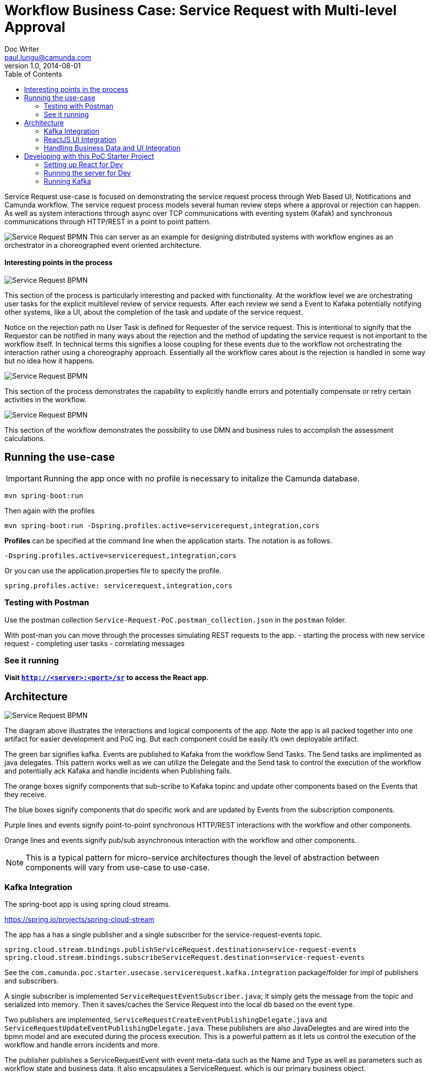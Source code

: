 = Workflow Business Case: Service Request with Multi-level Approval
Doc Writer <paul.lungu@camunda.com>
v1.0, 2014-08-01
:toc: right

Service Request use-case is focused on demonstrating the service request process through Web Based UI, Notifications and Camunda workflow. The service request process models several human review steps where a approval or rejection can happen. As well as system interactions through async over TCP communications with eventing system (Kafak) and synchronous communications through HTTP/REST in a point to point pattern.

image:./docs/images/service-request-workflow-model.png[Service Request BPMN]
This can server as an example for designing distributed systems with workflow engines as an orchestrator in a choreographed event oriented architecture.


#### Interesting points in the process
image:./docs/images/service-request-approval-and-integration.png[Service Request BPMN]
====
This section of the process is particularly interesting and packed with functionality. At the workflow level we are orchestrating user tasks for the explicit multilevel review of service requests. After each review we send a Event to Kafaka potentially notifying other systems, like a UI, about the completion of the task and update of the service request.

Notice on the rejection path no User Task is defined for Requester of the service request. This is intentional to signify that the Requestor can be notified in many ways about the rejection and the method of updating the service request is not important to the workflow itself. In technical terms this signifies a loose coupling for these events due to the workflow not orchestrating the interaction rather using a choreography approach. Essentially all the workflow cares about is the rejection is handled in some way but no idea how it happens.
====


image:./docs/images/service-request-error-handling.png[Service Request BPMN]
====
This section of the process demonstrates the capability to explicitly handle errors and potentially compensate or retry certain activities in the workflow.
====
image:./docs/images/service-request-biz-calcs.png[Service Request BPMN]
====
This section of the workflow demonstrates the possibility to use DMN and business rules to accomplish the assessment calculations.
====

## Running the use-case
IMPORTANT: Running the app once with no profile is necessary to initalize the Camunda database.
```
mvn spring-boot:run
```

Then again with the profiles
```
mvn spring-boot:run -Dspring.profiles.active=servicerequest,integration,cors
```

**Profiles** can be specified at the command line when the application starts. The notation is as follows.

`-Dspring.profiles.active=servicerequest,integration,cors`

Or you can use the application.properties file to specify the profile.

```yaml
spring.profiles.active: servicerequest,integration,cors
```

//### Loading Test Data
//TODO: Create REST end-point to parse csv and load service request data, start processes associating with a service id/business key


### Testing with Postman

Use the postman collection `Service-Request-PoC.postman_collection.json` in the `postman` folder.

With post-man you can move through the processes simulating REST requests to the app.
- starting the process with new service request
- completing user tasks
- correlating messages

### See it running
**Visit `http://<server>:<port>/sr` to access the React app.**


## Architecture

image:./docs/images/service-request-architecture.png[Service Request BPMN]
====
The diagram above illustrates the interactions and logical components of the app. Note the app is all packed together into one artifact for easier development and PoC ing. But each component could be easily it's own deployable artifact.

The green bar signifies kafka. Events are published to Kafaka from the workflow Send Tasks. The Send tasks are implimented as java delegates. This pattern works well as we can utilize the Delegate and the Send task to control the execution of the workflow and potentially ack Kafaka  and handle incidents when Publishing fails.

The orange boxes signify components that sub-scribe to Kafaka topinc and update other components based on the Events that they receive.

The blue boxes signify components that do specific work and are updated by Events from the subscription components.

Purple lines and events signify point-to-point synchronous HTTP/REST interactions with the workflow and other components.

Orange lines and events signify pub/sub asynchronous interaction with the workflow and other components.

====
NOTE: This is a typical pattern for micro-service architectures though the level of abstraction between components will vary from use-case to use-case.

### Kafka Integration
The spring-boot app is using spring cloud streams.

https://spring.io/projects/spring-cloud-stream

====
The app has a has a single publisher and a single subscriber for the service-request-events topic.

```
spring.cloud.stream.bindings.publishServiceRequest.destination=service-request-events
spring.cloud.stream.bindings.subscribeServiceRequest.destination=service-request-events
```
See the `com.camunda.poc.starter.usecase.servicerequest.kafka.integration` package/folder for impl of publishers and subscribers.
====

====
A single subscriber is implemented `ServiceRequestEventSubscriber.java`; it simply gets the message from the topic and serialized into memory. Then it saves/caches the Service Request into the local db based on the event type.
====

====
Two publishers are implemented, `ServiceRequestCreateEventPublishingDelegate.java` and `ServiceRequestUpdateEventPublishingDelegate.java`. These publishers are also JavaDelegtes and are wired into the bpmn model and are executed during the process execution. This is a powerful pattern as it lets us control the execution of the workflow and handle errors incidents and more.

The publisher publishes a ServiceRequestEvent with event meta-data such as the Name and Type as well as parameters such as workflow state and business data. It also encapsulates a ServiceRequest. which is our primary business object.

The Service Request Event meta-data helps other components understand what to do with the event.
====

### ReactJS UI Integration

The Maven frontend-maven-plugin configured in pom.xml is used to build the ReactJS app. The plugin creates a bundle.js file which ends up in `src/main/resources/static/built/bundle.js`. The static directory makes static resources such as JS and HTML available to the java app.

The Java application boot-straps the ReactJS App through Thymeleaf a java/spring frontend framework. The templates directory `src/main/resources/templates/app.html` has a HTML file app.html which calls the React app through a `<script />` tag loading the HTML into the react div `<div id="react"></div>`

Thymeleaf ties the Java frontend together using a Spring controller. `src/main/java/com/camunda/react/starter/controller/HomeController.java`. Mapping the app context to /home and calling the app.html.

The React Components are organized under the `src\main\js\reactjs` folder into a use-case folder then subdivided by component.

Webpack and package.json define the structure and dependencies for the React App that allow and build the app into the bundle.js which is later placed in the static directory as explained previously. Allowing our frontend to load the plain EcmaScript.

Foundation CSS is used for styling https://get.foundation/sites/docs/index.html

### Handling Business Data and UI Integration
TIP: see the pattern described in the Camunda Best Practices https://camunda.com/best-practices/handling-data-in-processes/ and https://camunda.com/best-practices/enhancing-tasklists-with-business-data/

Often and for numerous reasons we need to consolidate data from different sources. In this app I use JPA and Spring REST with some of springs features to build a custom API. Primarily for making integration with the UI easier. Here are few reasons why I take this approach.

- Reduce queries the UI does to the backend
- Make it easier to build UI components
- Create abstraction layer that can be used to integrate other technical and business requirements like reporting and security.
- Have a source of truth for process meta-data

NOTE: Also keep in mind I want to keep every-thing self contained for PoC purposes. Think in logical terms and that these components could be another technology or several other technologies depending on the specific needs.

#### How does it work
====
Spring REST controllers are used to post data to the workflow. Simple and concise API's are defined for interaction with the process. See `ServiceRequestController.java` The API always takes a SerivceRequest object and returns and HTTP Status. The RESTful endpoint context mapping is associated to events that can happen in the system. Such as CREATE-SERVICE-REQUEST, UPDATE-SERVICE-REQUEST and are intended to work in a point-to-point(request/response) synchronous fashion.

The controllers only POST/PUT data CREATING and UPDATING only.
====
IMPORTANT: The intention is to create a https://martinfowler.com/bliki/CQRS.html#:~:text=CQRS%20stands%20for%20Command%20Query,you%20use%20to%20read%20information[CQRS(Command Query Responsibility Segregation)] pattern for interaction. This can increase scalability while reducing complexity in distributed systems.
====
A separate API and logically separate data-store is used to query ServiceRequest data. Updates to this data-store always happen in an asynchronous fashion. For example when a Approval task in the work flow completes the workflow publishes an UPDATE-SERVICE-REQUEST event. The subscriber reads the event and decides what to do. In certain cases it updates the ServiceRequest in the data-store. Other components can now read from the data-store such as the UI.

We can guarantee the data is published to the data store with the workflow. See the section above on the JavaDelegates that implement the publishing functionality.

https://spring.io/blog/2011/02/10/getting-started-with-spring-data-jpa[Spring Data JPA] is the technology used for the ServiceRequest data. Spring Data allows for an easy way to create API's that are easy for a UI to query. Also an easy way to combine data into a useful form for the UI to consume.
====

## Developing with this PoC Starter Project
#### Setting up React for Dev
- Configure the root api endpoint. This is the backend spring-boot sever where the react app gets data
```
Search the JSX files for root and api_root variables change them to match the spring-boot server

for example change

const root = '/';
to
const root = 'http://localhost:8080/';

and

const apiRoot = '/api';
to
const apiRoot = 'http://localhost:8080/api';

```
- Run node and server.js by starting a node server in the home directory of the project. You may need to run `npm install` first.
```
nodemon server.js
```
also run the web-pack watch in the project home so you can update the bundle as you build reactjs
```
webpack -w
```

#### Running the server for Dev
NOTE: you need to run the cors profile when using nodemon

- Also note you can use spring-dev-tools to build front and back-end component in dev mode providing faster restarts and live-reload.

for dev mode run the following with the appropriate profiles
```
mvn spring-boot:run mvn spring-boot:run -Dspring.profiles.active=servicerequest,integration,cors
```

WARNING: spring-dev-tools affects the way Camunda serializes objects into process vars and will cause serialization errors in some cases. So it is commented out in pom.xml by default.

#### Running Kafka
NOTE: A simple Kafka congfig is packaged into docker-compose. See `docker-compose` directory in the project home folder. Also you can run docker compose as follows.
```
 docker-compose up
```

Use the downloaded Kafka Distro if you prefer. I have included the distro in the `kafaka` folder in the project home. See Kafaka docs to run it. https://hub.docker.com/r/bitnami/kafka/

NOTE: I use the consumer in the kafak distro during dev to see when messages are published.
```
./bin/kafka-console-consumer.sh --topic service-request-events --bootstrap-server localhost:9092
```
